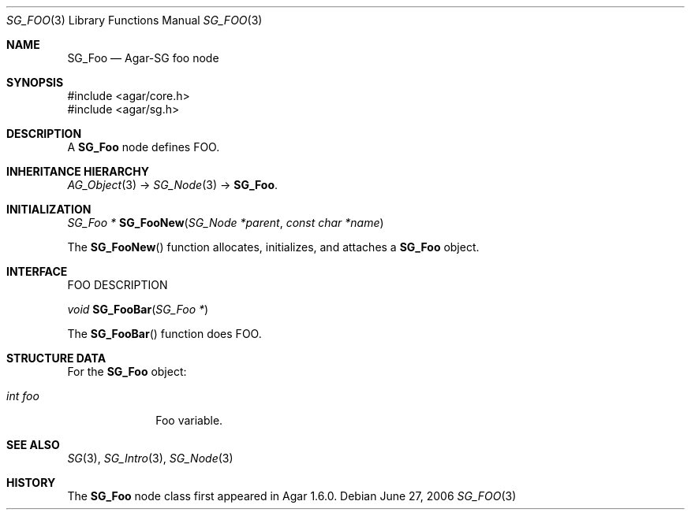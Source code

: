 .\"
.\" Copyright (c) 2010-2019 Julien Nadeau Carriere <vedge@csoft.net>
.\"
.\" Redistribution and use in source and binary forms, with or without
.\" modification, are permitted provided that the following conditions
.\" are met:
.\" 1. Redistributions of source code must retain the above copyright
.\"    notice, this list of conditions and the following disclaimer.
.\" 2. Redistributions in binary form must reproduce the above copyright
.\"    notice, this list of conditions and the following disclaimer in the
.\"    documentation and/or other materials provided with the distribution.
.\" 
.\" THIS SOFTWARE IS PROVIDED BY THE AUTHOR ``AS IS'' AND ANY EXPRESS OR
.\" IMPLIED WARRANTIES, INCLUDING, BUT NOT LIMITED TO, THE IMPLIED
.\" WARRANTIES OF MERCHANTABILITY AND FITNESS FOR A PARTICULAR PURPOSE
.\" ARE DISCLAIMED. IN NO EVENT SHALL THE AUTHOR BE LIABLE FOR ANY DIRECT,
.\" INDIRECT, INCIDENTAL, SPECIAL, EXEMPLARY, OR CONSEQUENTIAL DAMAGES
.\" (INCLUDING BUT NOT LIMITED TO, PROCUREMENT OF SUBSTITUTE GOODS OR
.\" SERVICES; LOSS OF USE, DATA, OR PROFITS; OR BUSINESS INTERRUPTION)
.\" HOWEVER CAUSED AND ON ANY THEORY OF LIABILITY, WHETHER IN CONTRACT,
.\" STRICT LIABILITY, OR TORT (INCLUDING NEGLIGENCE OR OTHERWISE) ARISING
.\" IN ANY WAY OUT OF THE USE OF THIS SOFTWARE EVEN IF ADVISED OF THE
.\" POSSIBILITY OF SUCH DAMAGE.
.\"
.Dd June 27, 2006
.Dt SG_FOO 3
.Os
.ds vT Agar API Reference
.ds oS Agar 1.6
.Sh NAME
.Nm SG_Foo
.Nd Agar-SG foo node
.Sh SYNOPSIS
.Bd -literal
#include <agar/core.h>
#include <agar/sg.h>
.Ed
.Sh DESCRIPTION
A
.Nm
node defines FOO.
.Sh INHERITANCE HIERARCHY
.Xr AG_Object 3 ->
.Xr SG_Node 3 ->
.Nm .
.Sh INITIALIZATION
.nr nS 1
.Ft "SG_Foo *"
.Fn SG_FooNew "SG_Node *parent" "const char *name"
.Pp
.nr nS 0
The
.Fn SG_FooNew
function allocates, initializes, and attaches a
.Nm
object.
.Sh INTERFACE
FOO DESCRIPTION
.Pp
.nr nS 1
.Ft "void"
.Fn SG_FooBar "SG_Foo *"
.Pp
.nr nS 0
The
.Fn SG_FooBar
function does FOO.
.Sh STRUCTURE DATA
For the
.Nm
object:
.Bl -tag -width "int foo "
.It Ft int foo
Foo variable.
.El
.Sh SEE ALSO
.Xr SG 3 ,
.Xr SG_Intro 3 ,
.Xr SG_Node 3
.Sh HISTORY
The
.Nm
node class first appeared in Agar 1.6.0.
